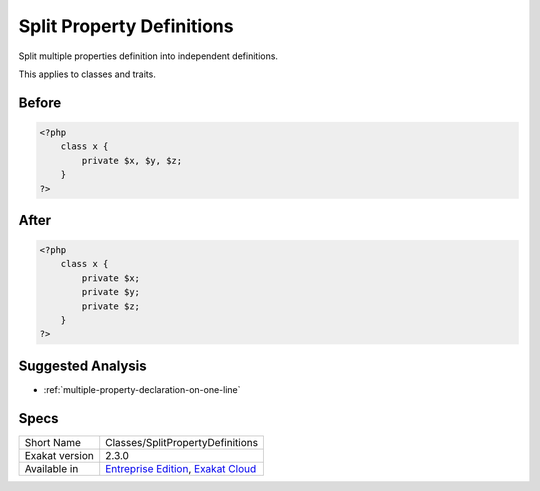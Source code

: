 .. _classes-splitpropertydefinitions:

.. meta::
	:description:
		Split Property Definitions: Split multiple properties definition into independent definitions.
	:twitter:card: summary_large_image
	:twitter:site: @exakat
	:twitter:title: Split Property Definitions
	:twitter:description: Split Property Definitions: Split multiple properties definition into independent definitions
	:twitter:creator: @exakat
	:twitter:image:src: https://www.exakat.io/wp-content/uploads/2020/06/logo-exakat.png
	:og:image: https://www.exakat.io/wp-content/uploads/2020/06/logo-exakat.png
	:og:title: Split Property Definitions
	:og:type: article
	:og:description: Split multiple properties definition into independent definitions
	:og:url: https://exakat.readthedocs.io/en/latest/Reference/Cobblers/Classes/SplitPropertyDefinitions.html
	:og:locale: en

.. _split-property-definitions:

Split Property Definitions
++++++++++++++++++++++++++
Split multiple properties definition into independent definitions. 

This applies to classes and traits.

.. _split-property-definitions-before:

Before
______
.. code-block:: php

   <?php
       class x {
           private $x, $y, $z;
       }
   ?>
   

.. _split-property-definitions-after:

After
_____
.. code-block:: php

   <?php
       class x {
           private $x;
           private $y;
           private $z;
       }
   ?>

.. _split-property-definitions-suggested-analysis:

Suggested Analysis
__________________

* :ref:`multiple-property-declaration-on-one-line`



.. _split-property-definitions-specs:

Specs
_____

+----------------+-------------------------------------------------------------------------------------------------------------------------+
| Short Name     | Classes/SplitPropertyDefinitions                                                                                        |
+----------------+-------------------------------------------------------------------------------------------------------------------------+
| Exakat version | 2.3.0                                                                                                                   |
+----------------+-------------------------------------------------------------------------------------------------------------------------+
| Available in   | `Entreprise Edition <https://www.exakat.io/entreprise-edition>`_, `Exakat Cloud <https://www.exakat.io/exakat-cloud/>`_ |
+----------------+-------------------------------------------------------------------------------------------------------------------------+



